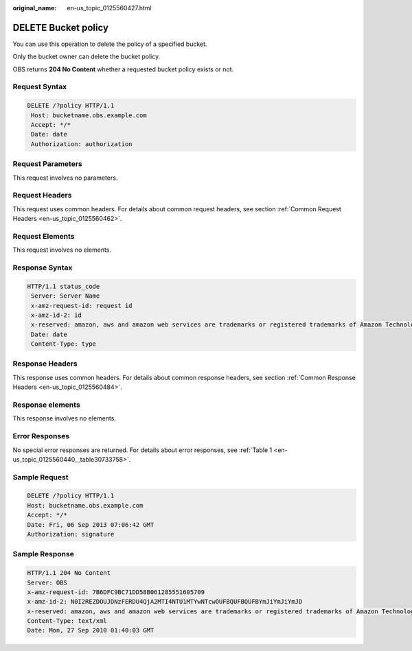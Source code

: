 :original_name: en-us_topic_0125560427.html

.. _en-us_topic_0125560427:

DELETE Bucket policy
====================

You can use this operation to delete the policy of a specified bucket.

Only the bucket owner can delete the bucket policy.

OBS returns **204 No Content** whether a requested bucket policy exists or not.

Request Syntax
--------------

.. code-block:: text

   DELETE /?policy HTTP/1.1
    Host: bucketname.obs.example.com
    Accept: */*
    Date: date
    Authorization: authorization

Request Parameters
------------------

This request involves no parameters.

Request Headers
---------------

This request uses common headers. For details about common request headers, see section :ref:`Common Request Headers <en-us_topic_0125560462>`.

Request Elements
----------------

This request involves no elements.

Response Syntax
---------------

.. code-block::

   HTTP/1.1 status_code
    Server: Server Name
    x-amz-request-id: request id
    x-amz-id-2: id
    x-reserved: amazon, aws and amazon web services are trademarks or registered trademarks of Amazon Technologies, Inc
    Date: date
    Content-Type: type

Response Headers
----------------

This response uses common headers. For details about common response headers, see section :ref:`Common Response Headers <en-us_topic_0125560484>`.

Response elements
-----------------

This response involves no elements.

Error Responses
---------------

No special error responses are returned. For details about error responses, see :ref:`Table 1 <en-us_topic_0125560440__table30733758>`.

Sample Request
--------------

.. code-block:: text

   DELETE /?policy HTTP/1.1
   Host: bucketname.obs.example.com
   Accept: */*
   Date: Fri, 06 Sep 2013 07:06:42 GMT
   Authorization: signature

Sample Response
---------------

.. code-block::

   HTTP/1.1 204 No Content
   Server: OBS
   x-amz-request-id: 7B6DFC9BC71DD58B061285551605709
   x-amz-id-2: N0I2REZDOUJDNzFERDU4QjA2MTI4NTU1MTYwNTcwOUFBQUFBQUFBYmJiYmJiYmJD
   x-reserved: amazon, aws and amazon web services are trademarks or registered trademarks of Amazon Technologies, Inc
   Content-Type: text/xml
   Date: Mon, 27 Sep 2010 01:40:03 GMT

